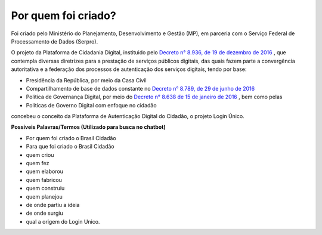﻿Por quem foi criado?
====================

Foi criado pelo Ministério do Planejamento, Desenvolvimento e Gestão (MP), em parceria com o Serviço Federal de Processamento de Dados (Serpro).

O projeto da Plataforma de Cidadania Digital, instituido pelo `Decreto n° 8.936, de 19 de dezembro de 2016`_ |site externo|, que contempla diversas diretrizes para a prestação de serviços públicos digitais, das quais fazem parte a convergência autoritativa e a federação dos processos de autenticação dos serviços digitais, tendo por base:
 
- Presidência da República, por meio da Casa Civil
- Compartilhamento de base de dados constante no `Decreto n° 8.789, de 29 de junho de 2016`_ |site externo|
- Política de Governança Digital, por meio do `Decreto n° 8.638 de 15 de janeiro de 2016`_ |site externo|, bem como pelas
- Políticas de Governo Digital com enfoque no cidadão

concebeu o conceito da Plataforma de Autenticação Digital do Cidadão, o projeto Login Único.

**Possíveis Palavras/Termos (Utilizado para busca no chatbot)**

- Por quem foi criado o Brasil Cidadão
- Para que foi criado o Brasil Cidadão
- quem criou
- quem fez
- quem elaborou
- quem fabricou
- quem construiu
- quem planejou
- de onde partiu a ideia
- de onde surgiu
- qual a origem do Login Unico.

.. _`Decreto n° 8.936, de 19 de dezembro de 2016`: http://www.planalto.gov.br/ccivil_03/_Ato2015-2018/2016/Decreto/D8936.htm
.. _`Decreto n° 8.789, de 29 de junho de 2016`: http://www.planalto.gov.br/ccivil_03/_Ato2015-2018/2016/Decreto/D8789.htm
.. _`Decreto n° 8.638 de 15 de janeiro de 2016`: http://www.planalto.gov.br/ccivil_03/_Ato2015-2018/2016/Decreto/D8638.htm
.. |site externo| image:: _images/site-ext.gif
            
